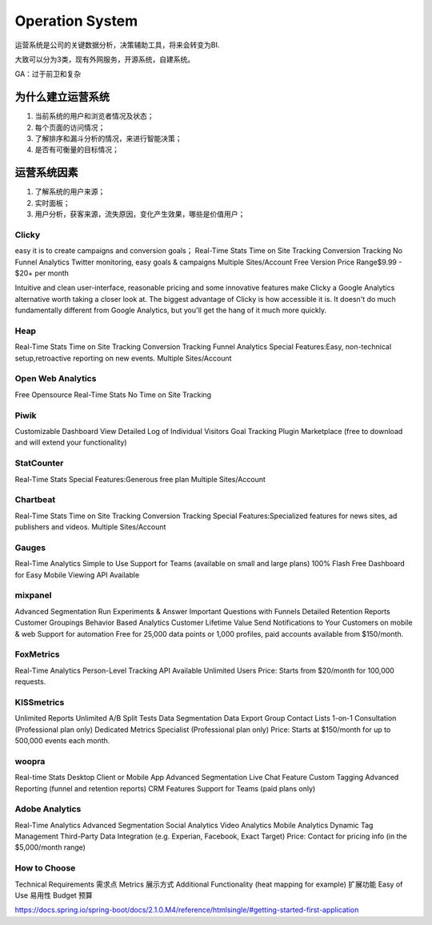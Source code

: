 


=====================================
Operation System
=====================================
运营系统是公司的关键数据分析，决策辅助工具，将来会转变为BI.

大致可以分为3类，现有外网服务，开源系统，自建系统。

GA：过于前卫和复杂


为什么建立运营系统
=======================================
1. 当前系统的用户和浏览者情况及状态；
2. 每个页面的访问情况；
3. 了解排序和漏斗分析的情况，来进行智能决策；
4. 是否有可衡量的目标情况；

运营系统因素
=========================================
1. 了解系统的用户来源；
2. 实时面板；
3. 用户分析，获客来源，流失原因，变化产生效果，哪些是价值用户；

Clicky
------------------------------------------
easy it is to create campaigns and conversion goals；
Real-Time Stats
Time on Site Tracking
Conversion Tracking
No Funnel Analytics
Twitter monitoring, easy goals & campaigns
Multiple Sites/Account
Free Version
Price Range$9.99 - $20+ per month

Intuitive and clean user-interface, reasonable pricing and some innovative features make Clicky a Google Analytics alternative worth taking a closer look at. The biggest advantage of Clicky is how accessible it is. It doesn't do much fundamentally different from Google Analytics, but you'll get the hang of it much more quickly.

Heap
---------------------------------------
Real-Time Stats
Time on Site Tracking
Conversion Tracking
Funnel Analytics
Special Features:Easy, non-technical setup,retroactive reporting on new events.
Multiple Sites/Account



Open Web Analytics
---------------------------------------
Free Opensource
Real-Time Stats
No Time on Site Tracking



Piwik
---------------------------------------
Customizable Dashboard
View Detailed Log of Individual Visitors
Goal Tracking
Plugin Marketplace (free to download and will extend your functionality)

StatCounter​
---------------------------------------
Real-Time Stats
Special Features:Generous free plan
Multiple Sites/Account

Chartbeat
---------------------------------------
Real-Time Stats
Time on Site Tracking
Conversion Tracking
Special Features:Specialized features for news sites, ad publishers and videos.
Multiple Sites/Account

Gauges
---------------------------------------
Real-Time Analytics
Simple to Use
Support for Teams (available on small and large plans)
100% Flash Free Dashboard for Easy Mobile Viewing
API Available

mixpanel
---------------------------------------
Advanced Segmentation
Run Experiments & Answer Important Questions with Funnels
Detailed Retention Reports
Customer Groupings
Behavior Based Analytics
Customer Lifetime Value
Send Notifications to Your Customers on mobile & web
Support for automation
Free for 25,000 data points or 1,000 profiles, paid accounts available from $150/month.


FoxMetrics
---------------------------------------
Real-Time Analytics
Person-Level Tracking
API Available
Unlimited Users
Price: Starts from $20/month for 100,000 requests.

KISSmetrics
---------------------------------------
Unlimited Reports
Unlimited A/B Split Tests
Data Segmentation
Data Export
Group Contact Lists
1-on-1 Consultation (Professional plan only)
Dedicated Metrics Specialist (Professional plan only)
Price: Starts at $150/month for up to 500,000 events each month.

woopra
---------------------------------------
Real-time Stats
Desktop Client or Mobile App
Advanced Segmentation
Live Chat Feature
Custom Tagging
Advanced Reporting (funnel and retention reports)
CRM Features
Support for Teams (paid plans only)

Adobe Analytics
---------------------------------------
Real-Time Analytics
Advanced Segmentation
Social Analytics
Video Analytics
Mobile Analytics
Dynamic Tag  Management
Third-Party Data Integration (e.g. Experian, Facebook, Exact Target)
Price: Contact for pricing info (in the $5,000/month range)

How to Choose
---------------------------------------
Technical Requirements 需求点
Metrics 展示方式
Additional Functionality (heat mapping for example) 扩展功能
Easy of Use 易用性
Budget 预算



https://docs.spring.io/spring-boot/docs/2.1.0.M4/reference/htmlsingle/#getting-started-first-application

























